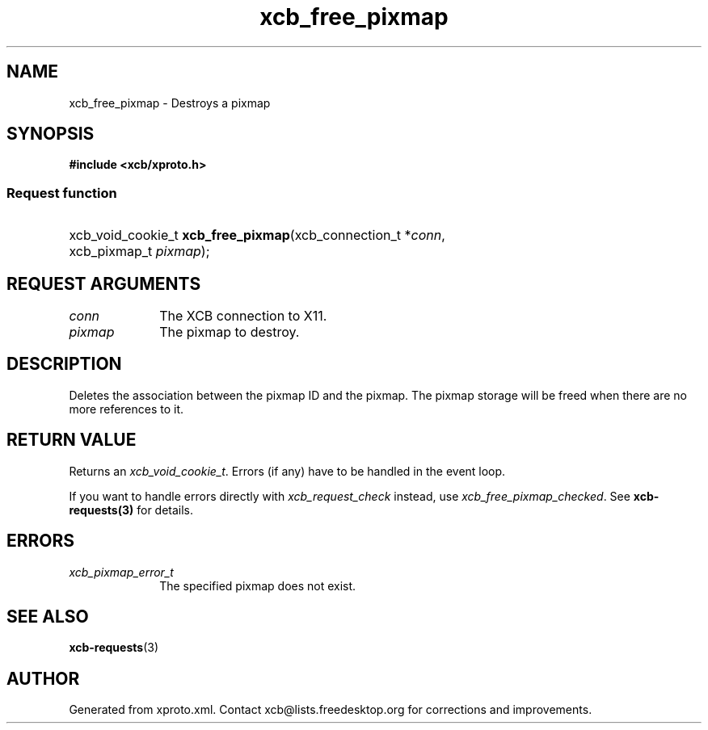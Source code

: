 .TH xcb_free_pixmap 3  2013-12-11 "XCB" "XCB Requests"
.ad l
.SH NAME
xcb_free_pixmap \- Destroys a pixmap
.SH SYNOPSIS
.hy 0
.B #include <xcb/xproto.h>
.SS Request function
.HP
xcb_void_cookie_t \fBxcb_free_pixmap\fP(xcb_connection_t\ *\fIconn\fP, xcb_pixmap_t\ \fIpixmap\fP);
.br
.hy 1
.SH REQUEST ARGUMENTS
.IP \fIconn\fP 1i
The XCB connection to X11.
.IP \fIpixmap\fP 1i
The pixmap to destroy.
.SH DESCRIPTION
Deletes the association between the pixmap ID and the pixmap. The pixmap
storage will be freed when there are no more references to it.
.SH RETURN VALUE
Returns an \fIxcb_void_cookie_t\fP. Errors (if any) have to be handled in the event loop.

If you want to handle errors directly with \fIxcb_request_check\fP instead, use \fIxcb_free_pixmap_checked\fP. See \fBxcb-requests(3)\fP for details.
.SH ERRORS
.IP \fIxcb_pixmap_error_t\fP 1i
The specified pixmap does not exist.
.SH SEE ALSO
.BR xcb-requests (3)
.SH AUTHOR
Generated from xproto.xml. Contact xcb@lists.freedesktop.org for corrections and improvements.
